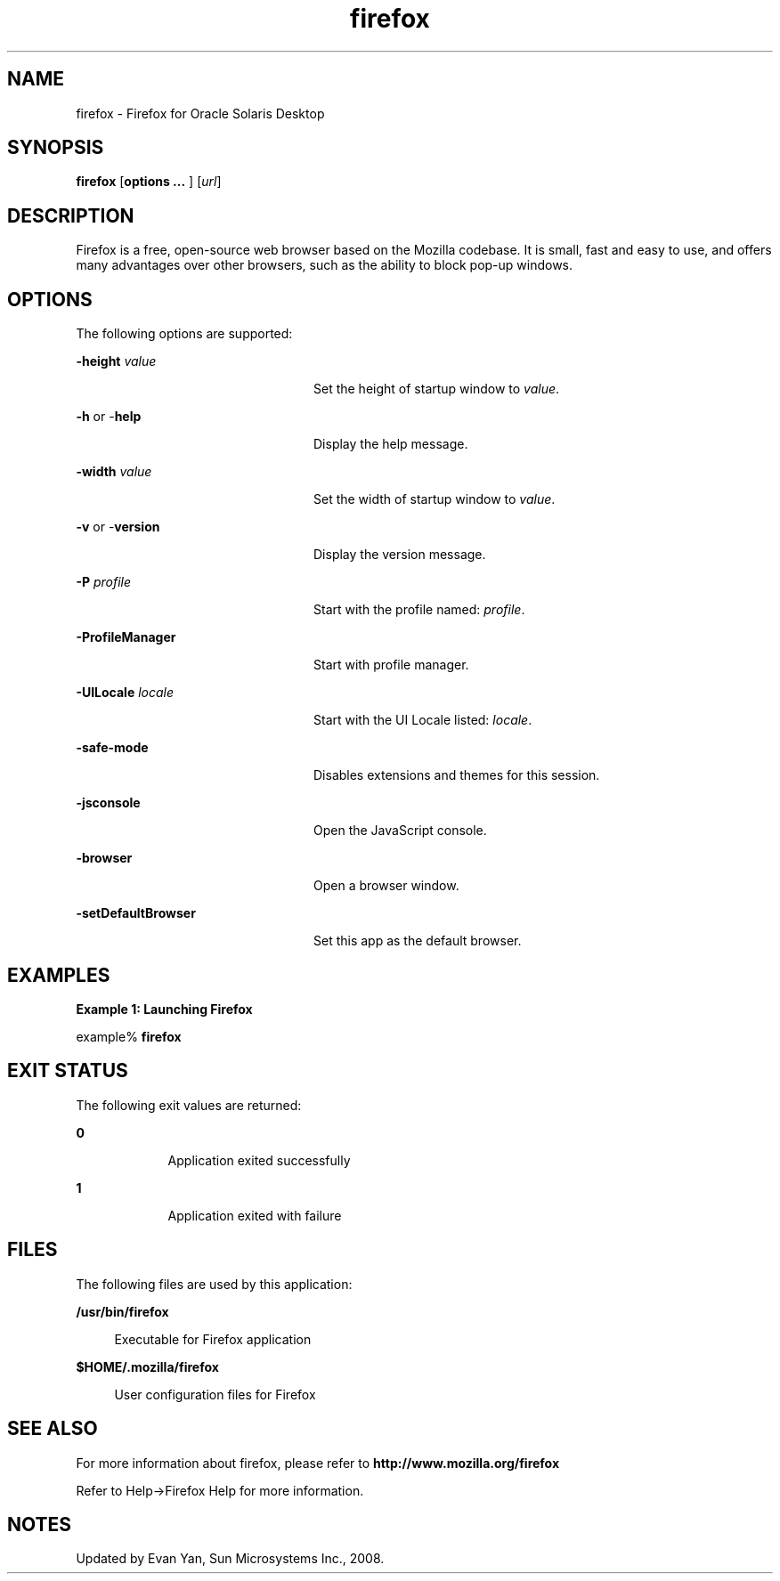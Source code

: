 '\" te
.TH firefox 1 "10 Jul 2008" "SunOS 5.12" "User Commands"
.SH "NAME"
firefox \- Firefox for 
Oracle Solaris Desktop
.SH "SYNOPSIS"
.PP
\fBfirefox\fR [\fBoptions \&.\&.\&. \fR] [\fB\fIurl\fR\fR]
.SH "DESCRIPTION"
.PP
Firefox is a free, open-source web browser based on the Mozilla codebase\&.
It is small, fast and easy to use, and offers many advantages over other browsers,
such as the ability to block pop-up windows\&.
.SH "OPTIONS"
.PP
The following options are supported:
.sp
.ne 2
.mk
\fB-\fBheight \fIvalue\fR\fR\fR
.in +24n
.rt
Set the height of startup window to \fIvalue\fR\&.
.sp
.sp 1
.in -24n
.sp
.ne 2
.mk
\fB-\fBh \fRor -\fBhelp \fR\fR
.in +24n
.rt
Display the help message\&.
.sp
.sp 1
.in -24n
.sp
.ne 2
.mk
\fB-\fBwidth \fIvalue\fR\fR\fR
.in +24n
.rt
Set the width of startup window to \fIvalue\fR\&.
.sp
.sp 1
.in -24n
.sp
.ne 2
.mk
\fB-\fBv \fRor -\fBversion \fR\fR
.in +24n
.rt
Display the version message\&.
.sp
.sp 1
.in -24n
.sp
.ne 2
.mk
\fB-\fBP \fIprofile\fR\fR\fR
.in +24n
.rt
Start with the profile named: \fIprofile\fR\&.
.sp
.sp 1
.in -24n
.sp
.ne 2
.mk
\fB-\fBProfileManager \fR\fR
.in +24n
.rt
Start with profile manager\&.
.sp
.sp 1
.in -24n
.sp
.ne 2
.mk
\fB-\fBUILocale \fIlocale\fR\fR\fR
.in +24n
.rt
Start with the UI Locale listed: \fIlocale\fR\&.
.sp
.sp 1
.in -24n
.sp
.ne 2
.mk
\fB-\fBsafe-mode \fR\fR
.in +24n
.rt
Disables extensions and themes for this session\&.
.sp
.sp 1
.in -24n
.sp
.ne 2
.mk
\fB-\fBjsconsole \fR\fR
.in +24n
.rt
Open the JavaScript console\&.
.sp
.sp 1
.in -24n
.sp
.ne 2
.mk
\fB-\fBbrowser \fR\fR
.in +24n
.rt
Open a browser window\&.
.sp
.sp 1
.in -24n
.sp
.ne 2
.mk
\fB-\fBsetDefaultBrowser \fR\fR
.in +24n
.rt
Set this app as the default browser\&.
.sp
.sp 1
.in -24n
.SH "EXAMPLES"
.PP
\fBExample 1: Launching Firefox\fR
.PP
.PP
.nf
example% \fBfirefox \fR
.fi
.SH "EXIT STATUS"
.PP
The following exit values are returned:
.sp
.ne 2
.mk
\fB\fB0\fR\fR
.in +9n
.rt
Application
exited successfully
.sp
.sp 1
.in -9n
.sp
.ne 2
.mk
\fB\fB1\fR\fR
.in +9n
.rt
Application
exited with failure
.sp
.sp 1
.in -9n
.SH "FILES"
.PP
The following files are used by this application:
.sp
.ne 2
.mk
\fB\fB/usr/bin/firefox\fR \fR
.sp .6
.in +4
Executable for Firefox application
.sp
.sp 1
.in -4
.sp
.ne 2
.mk
\fB\fB$HOME/\&.mozilla/firefox\fR \fR
.sp .6
.in +4
User configuration files for Firefox
.sp
.sp 1
.in -4
.SH "SEE ALSO"
.PP
For more information about firefox, please refer to
\fBhttp://www\&.mozilla\&.org/firefox\fR
.PP
Refer to Help->Firefox Help for more information\&.
.SH "NOTES"
.PP
Updated by Evan Yan, Sun Microsystems Inc\&., 2008\&. 
...\" created by instant / solbook-to-man, Tue 27 Jan 2015, 17:22
